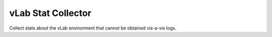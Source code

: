 ###################
vLab Stat Collector
###################

Collect stats about the vLab environment that cannot be obtained vis-a-vis logs.

